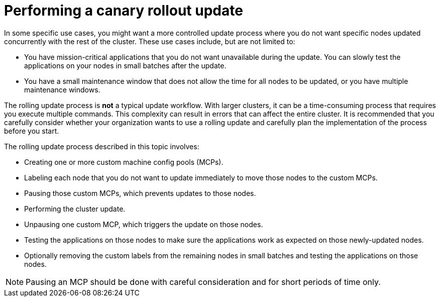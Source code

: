 // Module included in the following assemblies:
//
// * updating/updating_a_cluster/updating-cluster-web-console.adoc

[id="update-using-custom-machine-config-pools-canary_{context}"]
= Performing a canary rollout update

In some specific use cases, you might want a more controlled update process where you do not want specific nodes updated concurrently with the rest of the cluster. These use cases include, but are not limited to:

* You have mission-critical applications that you do not want unavailable during the update. You can slowly test the applications on your nodes in small batches after the update.
* You have a small maintenance window that does not allow the time for all nodes to be updated, or you have multiple maintenance windows.

The rolling update process is *not* a typical update workflow. With larger clusters, it can be a time-consuming process that requires you execute multiple commands. This complexity can result in errors that can affect the entire cluster.  It is recommended that you carefully consider whether your organization wants to use a rolling update and carefully plan the implementation of the process before you start.

The rolling update process described in this topic involves:

* Creating one or more custom machine config pools (MCPs).
* Labeling each node that you do not want to  update immediately to move those nodes to the custom MCPs.
* Pausing those custom MCPs, which prevents updates to those nodes.
* Performing the cluster update.
* Unpausing one custom MCP, which triggers the update on those nodes.
* Testing the applications on those nodes to make sure the applications work as expected on those newly-updated nodes.
* Optionally removing the custom labels from the remaining nodes in small batches and testing the applications on those nodes.

//The following wording comes from https://github.com/openshift/openshift-docs/pull/34704, not yet finalized

[NOTE]
====
Pausing an MCP should be done with careful consideration and for short periods of time only.
====

//link that follows is in the assembly: updating-cluster-between-minor
